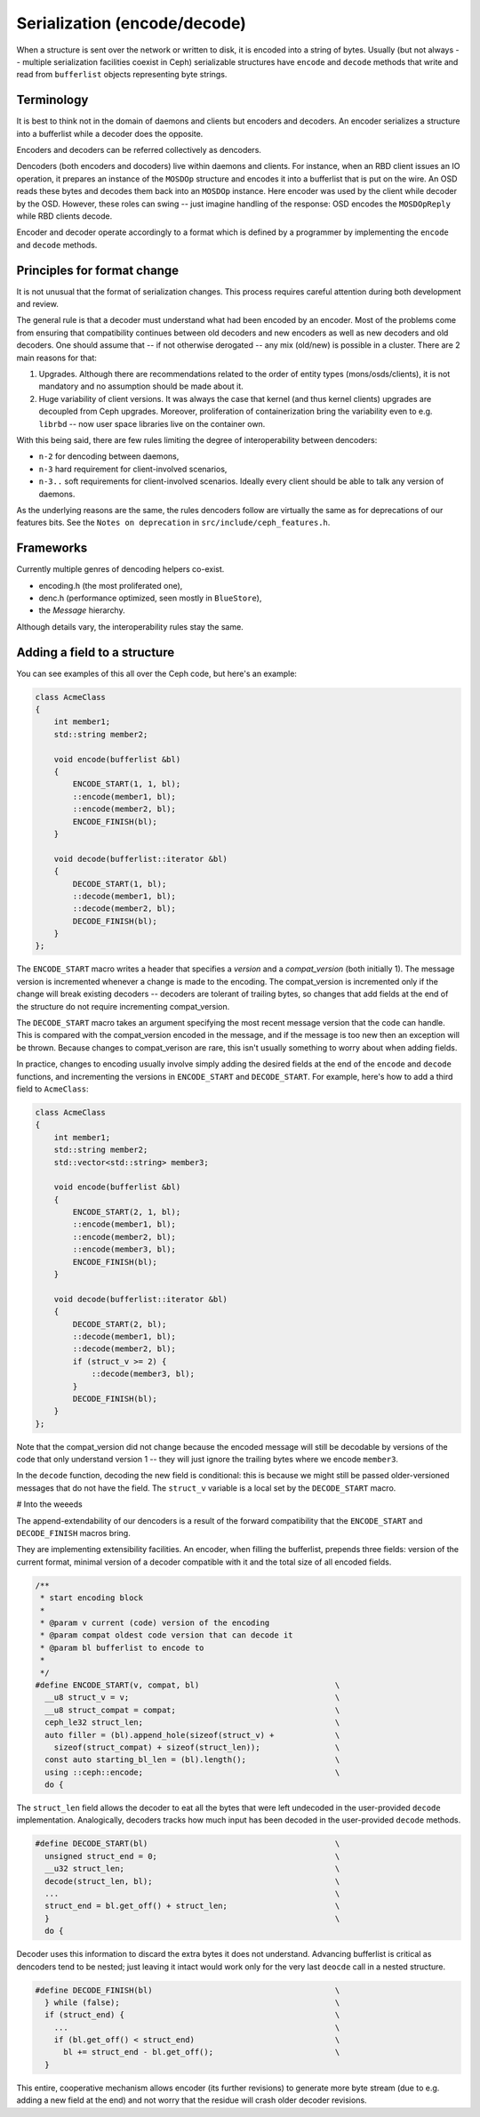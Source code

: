 
Serialization (encode/decode)
=============================

When a structure is sent over the network or written to disk, it is
encoded into a string of bytes. Usually (but not always -- multiple
serialization facilities coexist in Ceph) serializable structures
have ``encode`` and ``decode`` methods that write and read from
``bufferlist`` objects representing byte strings.

Terminology
-----------
It is best to think not in the domain of daemons and clients but
encoders and decoders. An encoder serializes a structure into a bufferlist
while a decoder does the opposite.

Encoders and decoders can be referred collectively as dencoders.

Dencoders (both encoders and docoders) live within daemons and clients.
For instance, when an RBD client issues an IO operation, it prepares
an instance of the ``MOSDOp`` structure and encodes it into a bufferlist
that is put on the wire.
An OSD reads these bytes and decodes them back into an ``MOSDOp`` instance.
Here encoder was used by the client while decoder by the OSD. However,
these roles can swing -- just imagine handling of the response: OSD encodes
the ``MOSDOpReply`` while RBD clients decode.

Encoder and decoder operate accordingly to a format which is defined
by a programmer by implementing the ``encode`` and ``decode`` methods.

Principles for format change
----------------------------
It is not unusual that the format of serialization changes. This
process requires careful attention during both development
and review.

The general rule is that a decoder must understand what had been
encoded by an encoder. Most of the problems come from ensuring
that compatibility continues between old decoders and new encoders
as well as new decoders and old decoders. One should assume
that -- if not otherwise derogated -- any mix (old/new) is
possible in a cluster. There are 2 main reasons for that:

1. Upgrades. Although there are recommendations related to the order
   of entity types (mons/osds/clients), it is not mandatory and
   no assumption should be made about it.
2. Huge variability of client versions. It was always the case
   that kernel (and thus kernel clients) upgrades are decoupled
   from Ceph upgrades. Moreover, proliferation of containerization
   bring the variability even to e.g. ``librbd`` -- now user space
   libraries live on the container own.

With this being said, there are few rules limiting the degree
of interoperability between dencoders:

* ``n-2`` for dencoding between daemons,
* ``n-3`` hard requirement for client-involved scenarios,
* ``n-3..``  soft requirements for client-involved scenarios. Ideally
  every client should be able to talk any version of daemons.

As the underlying reasons are the same, the rules dencoders
follow are virtually the same as for deprecations of our features
bits. See the ``Notes on deprecation`` in ``src/include/ceph_features.h``.

Frameworks
----------
Currently multiple genres of dencoding helpers co-exist.

* encoding.h (the most proliferated one),
* denc.h (performance optimized, seen mostly in ``BlueStore``),
* the `Message` hierarchy.

Although details vary, the interoperability rules stay the same.

Adding a field to a structure
-----------------------------

You can see examples of this all over the Ceph code, but here's an
example:

.. code-block:: cpp

    class AcmeClass
    {
        int member1;
        std::string member2;

        void encode(bufferlist &bl)
        {
            ENCODE_START(1, 1, bl);
            ::encode(member1, bl);
            ::encode(member2, bl);
            ENCODE_FINISH(bl);
        }

        void decode(bufferlist::iterator &bl)
        {
            DECODE_START(1, bl);
            ::decode(member1, bl);
            ::decode(member2, bl);
            DECODE_FINISH(bl);
        }
    };

The ``ENCODE_START`` macro writes a header that specifies a *version* and
a *compat_version* (both initially 1).  The message version is incremented
whenever a change is made to the encoding.  The compat_version is incremented
only if the change will break existing decoders -- decoders are tolerant
of trailing bytes, so changes that add fields at the end of the structure
do not require incrementing compat_version.

The ``DECODE_START`` macro takes an argument specifying the most recent
message version that the code can handle.  This is compared with the
compat_version encoded in the message, and if the message is too new then
an exception will be thrown.  Because changes to compat_verison are rare,
this isn't usually something to worry about when adding fields.

In practice, changes to encoding usually involve simply adding the desired fields
at the end of the ``encode`` and ``decode`` functions, and incrementing
the versions in ``ENCODE_START`` and ``DECODE_START``.  For example, here's how
to add a third field to ``AcmeClass``:

.. code-block:: cpp

    class AcmeClass
    {
        int member1;
        std::string member2;
        std::vector<std::string> member3;

        void encode(bufferlist &bl)
        {
            ENCODE_START(2, 1, bl);
            ::encode(member1, bl);
            ::encode(member2, bl);
            ::encode(member3, bl);
            ENCODE_FINISH(bl);
        }

        void decode(bufferlist::iterator &bl)
        {
            DECODE_START(2, bl);
            ::decode(member1, bl);
            ::decode(member2, bl);
            if (struct_v >= 2) {
                ::decode(member3, bl);
            }
            DECODE_FINISH(bl);
        }
    };

Note that the compat_version did not change because the encoded message
will still be decodable by versions of the code that only understand
version 1 -- they will just ignore the trailing bytes where we encode ``member3``.

In the ``decode`` function, decoding the new field is conditional: this is
because we might still be passed older-versioned messages that do not
have the field.  The ``struct_v`` variable is a local set by the ``DECODE_START``
macro.

# Into the weeeds

The append-extendability of our dencoders is a result of the forward
compatibility that the ``ENCODE_START`` and ``DECODE_FINISH`` macros bring.

They are implementing extensibility facilities. An encoder, when filling
the bufferlist, prepends three fields: version of the current format,
minimal version of a decoder compatible with it and the total size of
all encoded fields.

.. code-block:: cpp

        /**
         * start encoding block
         *
         * @param v current (code) version of the encoding
         * @param compat oldest code version that can decode it
         * @param bl bufferlist to encode to
         *
         */
        #define ENCODE_START(v, compat, bl)                             \
          __u8 struct_v = v;                                            \
          __u8 struct_compat = compat;                                  \
          ceph_le32 struct_len;                                         \
          auto filler = (bl).append_hole(sizeof(struct_v) +             \
            sizeof(struct_compat) + sizeof(struct_len));                \
          const auto starting_bl_len = (bl).length();                   \
          using ::ceph::encode;                                         \
          do {

The ``struct_len`` field allows the decoder to eat all the bytes that were
left undecoded in the user-provided ``decode`` implementation.
Analogically, decoders tracks how much input has been decoded in the
user-provided ``decode`` methods.

.. code-block:: cpp

        #define DECODE_START(bl)		                        \
          unsigned struct_end = 0;					\
          __u32 struct_len;						\
          decode(struct_len, bl);					\
          ...                                                           \
          struct_end = bl.get_off() + struct_len;			\
          }								\
          do {


Decoder uses this information to discard the extra bytes it does not
understand. Advancing bufferlist is critical as dencoders tend to be nested;
just leaving it intact would work only for the very last ``deocde`` call
in a nested structure.

.. code-block:: cpp

        #define DECODE_FINISH(bl)					\
          } while (false);						\
          if (struct_end) {						\
            ...                                                         \
            if (bl.get_off() < struct_end)				\
              bl += struct_end - bl.get_off();				\
          }


This entire, cooperative mechanism allows encoder (its further revisions)
to generate more byte stream (due to e.g. adding a new field at the end)
and not worry that the residue will crash older decoder revisions.
